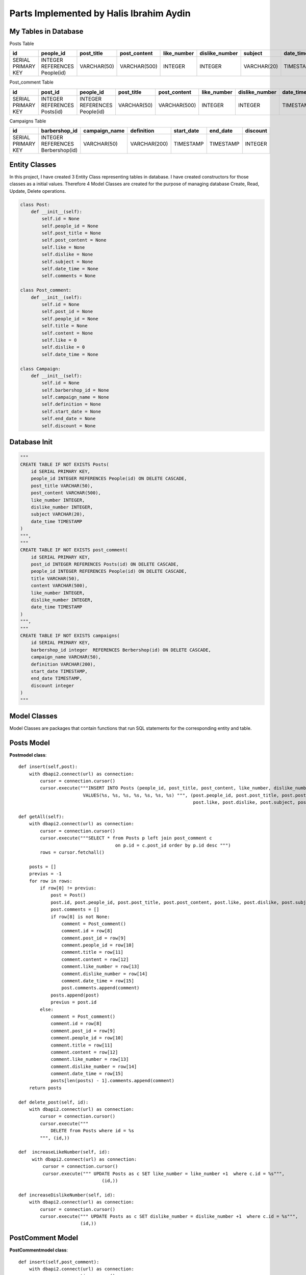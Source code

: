 Parts Implemented by Halis Ibrahim Aydin
========================================

My Tables in Database
---------------------

Posts  Table

==================  ==============================  =============  ================  ==============  ==============  =============  ================
id                  people_id                       post_title     post_content      like_number     dislike_number  subject        date_time
==================  ==============================  =============  ================  ==============  ==============  =============  ================
SERIAL PRIMARY KEY  INTEGER REFERENCES People(id)   VARCHAR(50)    VARCHAR(500)      INTEGER         INTEGER         VARCHAR(20)    TIMESTAMP
==================  ==============================  =============  ================  ==============  ==============  =============  ================

Post_comment Table

==================  ============================  ==============================   =============  ================  ==============  ==============   ================
id                  post_id                       people_id                        post_title     post_content      like_number     dislike_number   date_time
==================  ============================  ==============================   =============  ================  ==============  ==============   ================
SERIAL PRIMARY KEY  INTEGER REFERENCES Posts(id)  INTEGER REFERENCES People(id)	   VARCHAR(50)    VARCHAR(500)      INTEGER         INTEGER          TIMESTAMP
==================  ============================  ==============================   =============  ================  ==============  ==============   ================

Campaigns Table

==================  =================================  =============  ================  ==============  ==============  =============
id                  barbershop_id                      campaign_name  definition        start_date      end_date        discount
==================  =================================  =============  ================  ==============  ==============  =============
SERIAL PRIMARY KEY  INTEGER REFERENCES Berbershop(id)  VARCHAR(50)    VARCHAR(200)      TIMESTAMP       TIMESTAMP       INTEGER
==================  =================================  =============  ================  ==============  ==============  =============


Entity Classes
--------------
In this project, I have created 3 Entity Class representing tables in database. I have created constructors for those classes
as a initial values. Therefore 4 Model Classes are created for the purpose of managing database Create, Read, Update, Delete operations.

.. code-block:: python

    class Post:
        def __init__(self):
            self.id = None
            self.people_id = None
            self.post_title = None
            self.post_content = None
            self.like = None
            self.dislike = None
            self.subject = None
            self.date_time = None
            self.comments = None

    class Post_comment:
        def __init__(self):
            self.id = None
            self.post_id = None
            self.people_id = None
            self.title = None
            self.content = None
            self.like = 0
            self.dislike = 0
            self.date_time = None

    class Campaign:
        def __init__(self):
            self.id = None
            self.barbershop_id = None
            self.campaign_name = None
            self.definition = None
            self.start_date = None
            self.end_date = None
            self.discount = None


Database Init
-------------

.. code-block:: python

    """
    CREATE TABLE IF NOT EXISTS Posts(
        id SERIAL PRIMARY KEY,
        people_id INTEGER REFERENCES People(id) ON DELETE CASCADE,
        post_title VARCHAR(50),
        post_content VARCHAR(500),
        like_number INTEGER,
        dislike_number INTEGER,
        subject VARCHAR(20),
        date_time TIMESTAMP
    )
    """,
    """
    CREATE TABLE IF NOT EXISTS post_comment(
        id SERIAL PRIMARY KEY,
        post_id INTEGER REFERENCES Posts(id) ON DELETE CASCADE,
        people_id INTEGER REFERENCES People(id) ON DELETE CASCADE,
        title VARCHAR(50),
        content VARCHAR(500),
        like_number INTEGER,
        dislike_number INTEGER,
        date_time TIMESTAMP
    )
    """,
    """
    CREATE TABLE IF NOT EXISTS campaigns(
        id SERIAL PRIMARY KEY,
        barbershop_id integer  REFERENCES Berbershop(id) ON DELETE CASCADE,
        campaign_name VARCHAR(50),
        definition VARCHAR(200),
        start_date TIMESTAMP,
        end_date TIMESTAMP,
        discount integer
    )
    """

Model Classes
--------------
Model Classes are packages that contain functions that run SQL statements for the corresponding entity and table.

Posts Model
-----------

**Postmodel class**::

    def insert(self,post):
        with dbapi2.connect(url) as connection:
            cursor = connection.cursor()
            cursor.execute("""INSERT INTO Posts (people_id, post_title, post_content, like_number, dislike_number, subject, date_time)
                            VALUES(%s, %s, %s, %s, %s, %s, %s) """, (post.people_id, post.post_title, post.post_content,
                                                                     post.like, post.dislike, post.subject, post.date_time))

    def getAll(self):
        with dbapi2.connect(url) as connection:
            cursor = connection.cursor()
            cursor.execute("""SELECT * from Posts p left join post_comment c
                                        on p.id = c.post_id order by p.id desc """)
            rows = cursor.fetchall()

        posts = []
        previus = -1
        for row in rows:
            if row[0] != previus:
                post = Post()
                post.id, post.people_id, post.post_title, post.post_content, post.like, post.dislike, post.subject, post.date_time = row[0], row[1], row[2], row[3], row[4],row[5],row[6],row[7]
                post.comments = []
                if row[8] is not None:
                    comment = Post_comment()
                    comment.id = row[8]
                    comment.post_id = row[9]
                    comment.people_id = row[10]
                    comment.title = row[11]
                    comment.content = row[12]
                    comment.like_number = row[13]
                    comment.dislike_number = row[14]
                    comment.date_time = row[15]
                    post.comments.append(comment)
                posts.append(post)
                previus = post.id
            else:
                comment = Post_comment()
                comment.id = row[8]
                comment.post_id = row[9]
                comment.people_id = row[10]
                comment.title = row[11]
                comment.content = row[12]
                comment.like_number = row[13]
                comment.dislike_number = row[14]
                comment.date_time = row[15]
                posts[len(posts) - 1].comments.append(comment)
        return posts

    def delete_post(self, id):
        with dbapi2.connect(url) as connection:
            cursor = connection.cursor()
            cursor.execute("""
                DELETE from Posts where id = %s
            """, (id,))

    def  increaseLikeNumber(self, id):
         with dbapi2.connect(url) as connection:
             cursor = connection.cursor()
             cursor.execute(""" UPDATE Posts as c SET like_number = like_number +1  where c.id = %s""",
                                   (id,))

    def increaseDislikeNumber(self, id):
        with dbapi2.connect(url) as connection:
            cursor = connection.cursor()
            cursor.execute(""" UPDATE Posts as c SET dislike_number = dislike_number +1  where c.id = %s""",
                           (id,))

PostComment Model
-----------------

**PostCommentmodel class**::

    def insert(self,post_comment):
        with dbapi2.connect(url) as connection:
            cursor = connection.cursor()
            cursor.execute("""INSERT INTO post_comment (post_id, people_id, title, content, like_number, dislike_number, date_time)
                            VALUES(%s, %s, %s, %s, %s, %s, %s) """, (post_comment.post_id, post_comment.people_id, post_comment.title, post_comment.content,
                                                                     post_comment.like, post_comment.dislike, post_comment.date_time))

    def increaseLikeNumber(self, id):
        with dbapi2.connect(url) as connection:
             cursor = connection.cursor()
             cursor.execute(""" UPDATE post_comment as c SET like_number = like_number +1  where c.id = %s""",
                                   (id,))

    def increaseDislikeNumber(self, id):
        with dbapi2.connect(url) as connection:
            cursor = connection.cursor()
            cursor.execute(""" UPDATE post_comment as c SET dislike_number = dislike_number +1  where c.id = %s""",
                           (id,))

    def delete_comment(self, id):
        with dbapi2.connect(url) as connection:
            cursor = connection.cursor()
            cursor.execute("""
                DELETE from post_comment where id = %s
            """, (id,))

Campaign Model
--------------

**campaignModel class**::

    def insert(self, campaign):
        with dbapi2.connect(url) as connection:
            cursor = connection.cursor()
            cursor.execute("""INSERT INTO campaigns (barbershop_id, campaign_name, definition, start_date, end_date, discount)
                            VALUES(%s, %s, %s, %s, %s, %s) """, (campaign.barbershop_id, campaign.campaign_name, campaign.definition, campaign.start_date,
                                                                     campaign.end_date, campaign.discount))

    def delete_campaign(self, id):
        with dbapi2.connect(url) as connection:
            cursor = connection.cursor()
            cursor.execute("""
                DELETE from campaigns where id = %s
            """, (id,))

    def get_campaigns(self):
        with dbapi2.connect(url) as connection:
            cursor = connection.cursor()
            cursor.execute("SELECT * from campaigns")
            rows = cursor.fetchall()

        campaigns = []
        for row in rows:
            campaign = Campaign()
            campaign.id, campaign.barbershop_id, campaign.campaign_name, campaign.definition, campaign.start_date, campaign.end_date, campaign.discount = row[0], row[1], row[2], row[3], row[4], row[5], row[6]
            campaigns.append(campaign)
        return campaigns


